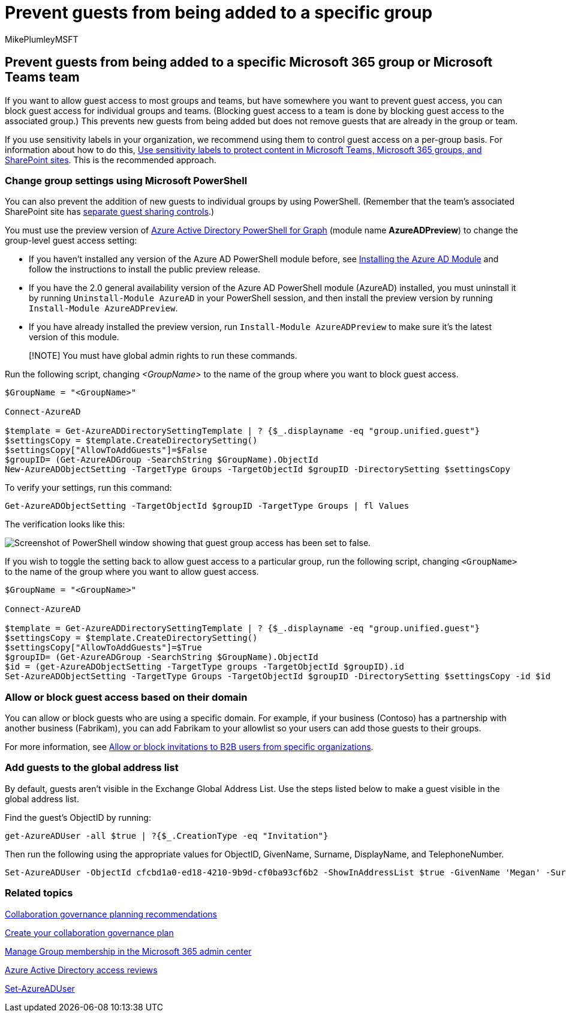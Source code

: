 = Prevent guests from being added to a specific group
:audience: Admin
:author: MikePlumleyMSFT
:description: Learn how to prevent guests from being added to a specific group
:f1.keywords: NOCSH
:manager: serdars
:ms.author: mikeplum
:ms.collection: ["highpri", "M365-collaboration", "m365solution-collabgovernance"]
:ms.custom: ["M365solutions"]
:ms.localizationpriority: medium
:ms.reviewer: arvaradh
:ms.service: o365-solutions
:ms.topic: article
:recommendations: false

== Prevent guests from being added to a specific Microsoft 365 group or Microsoft Teams team

If you want to allow guest access to most groups and teams, but have somewhere you want to prevent guest access, you can block guest access for individual groups and teams.
(Blocking guest access to a team is done by blocking guest access to the associated group.) This prevents new guests from being added but does not remove guests that are already in the group or team.

If you use sensitivity labels in your organization, we recommend using them to control guest access on a per-group basis.
For information about how to do this, xref:../compliance/sensitivity-labels-teams-groups-sites.adoc[Use sensitivity labels to protect content in Microsoft Teams, Microsoft 365 groups, and SharePoint sites].
This is the recommended approach.

=== Change group settings using Microsoft PowerShell

You can also prevent the addition of new guests to individual groups by using PowerShell.
(Remember that the team's associated SharePoint site has link:/sharepoint/change-external-sharing-site[separate guest sharing controls].)

You must use the preview version of link:/powershell/azure/active-directory/install-adv2[Azure Active Directory PowerShell for Graph] (module name *AzureADPreview*) to change the group-level guest access setting:

* If you haven't installed any version of the Azure AD PowerShell module before, see link:/powershell/azure/active-directory/install-adv2?preserve-view=true&view=azureadps-2.0-preview[Installing the Azure AD Module] and follow the instructions to install the public preview release.
* If you have the 2.0 general availability version of the Azure AD PowerShell module (AzureAD) installed, you must uninstall it by running `Uninstall-Module AzureAD` in your PowerShell session, and then install the preview version by running `Install-Module AzureADPreview`.
* If you have already installed the preview version, run `Install-Module AzureADPreview` to make sure it's the latest version of this module.

____
[!NOTE] You must have global admin rights to run these commands.
____

Run the following script, changing _<GroupName>_ to the name of the group where you want to block guest access.

[,powershell]
----
$GroupName = "<GroupName>"

Connect-AzureAD

$template = Get-AzureADDirectorySettingTemplate | ? {$_.displayname -eq "group.unified.guest"}
$settingsCopy = $template.CreateDirectorySetting()
$settingsCopy["AllowToAddGuests"]=$False
$groupID= (Get-AzureADGroup -SearchString $GroupName).ObjectId
New-AzureADObjectSetting -TargetType Groups -TargetObjectId $groupID -DirectorySetting $settingsCopy
----

To verify your settings, run this command:

[,powershell]
----
Get-AzureADObjectSetting -TargetObjectId $groupID -TargetType Groups | fl Values
----

The verification looks like this:

image::../media/09ebfb4f-859f-44c3-a29e-63a59fd6ef87.png[Screenshot of PowerShell window showing that guest group access has been set to false.]

If you wish to toggle the setting back to allow guest access to a particular group, run the following script, changing `<GroupName>` to the name of the group where you want to allow guest access.

[,powershell]
----
$GroupName = "<GroupName>"

Connect-AzureAD

$template = Get-AzureADDirectorySettingTemplate | ? {$_.displayname -eq "group.unified.guest"}
$settingsCopy = $template.CreateDirectorySetting()
$settingsCopy["AllowToAddGuests"]=$True
$groupID= (Get-AzureADGroup -SearchString $GroupName).ObjectId
$id = (get-AzureADObjectSetting -TargetType groups -TargetObjectId $groupID).id
Set-AzureADObjectSetting -TargetType Groups -TargetObjectId $groupID -DirectorySetting $settingsCopy -id $id
----

=== Allow or block guest access based on their domain

You can allow or block guests who are using a specific domain.
For example, if your business (Contoso) has a partnership with another business (Fabrikam), you can add Fabrikam to your allowlist so your users can add those guests to their groups.

For more information, see link:/azure/active-directory/b2b/allow-deny-list[Allow or block invitations to B2B users from specific organizations].

=== Add guests to the global address list

By default, guests aren't visible in the Exchange Global Address List.
Use the steps listed below to make a guest visible in the global address list.

Find the guest's ObjectID by running:

[,powershell]
----
get-AzureADUser -all $true | ?{$_.CreationType -eq "Invitation"}
----

Then run the following using the appropriate values for ObjectID, GivenName, Surname, DisplayName, and TelephoneNumber.

[,powershell]
----
Set-AzureADUser -ObjectId cfcbd1a0-ed18-4210-9b9d-cf0ba93cf6b2 -ShowInAddressList $true -GivenName 'Megan' -Surname 'Bowen' -DisplayName 'Megan Bowen' -TelephoneNumber '555-555-5555'
----

=== Related topics

link:collaboration-governance-overview.md#collaboration-governance-planning-recommendations[Collaboration governance planning recommendations]

xref:collaboration-governance-first.adoc[Create your collaboration governance plan]

xref:../admin/create-groups/add-or-remove-members-from-groups.adoc[Manage Group membership in the Microsoft 365 admin center]

link:/azure/active-directory/active-directory-azure-ad-controls-perform-access-review[Azure Active Directory access reviews]

link:/powershell/module/azuread/set-azureaduser[Set-AzureADUser]
